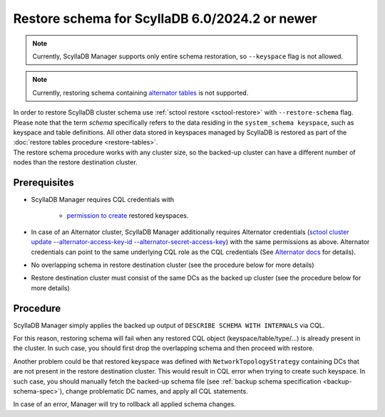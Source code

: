 ===============================================
Restore schema for ScyllaDB 6.0/2024.2 or newer
===============================================

.. note:: Currently, ScyllaDB Manager supports only entire schema restoration, so ``--keyspace`` flag is not allowed.

.. note:: Currently, restoring schema containing `alternator tables <https://docs.scylladb.com/manual/stable/using-scylla/alternator/>`_ is not supported.

| In order to restore ScyllaDB cluster schema use :ref:`sctool restore <sctool-restore>` with ``--restore-schema`` flag.
| Please note that the term *schema* specifically refers to the data residing in the ``system_schema keyspace``, such as keyspace and table definitions. All other data stored in keyspaces managed by ScyllaDB is restored as part of the :doc:`restore tables procedure <restore-tables>`.
| The restore schema procedure works with any cluster size, so the backed-up cluster can have a different number of nodes than the restore destination cluster.

Prerequisites
=============

* ScyllaDB Manager requires CQL credentials with

    * `permission to create <https://docs.scylladb.com/manual/stable/operating-scylla/security/authorization.html#permissions>`_ restored keyspaces.

* In case of an Alternator cluster, ScyllaDB Manager additionally requires Alternator credentials (`sctool cluster update --alternator-access-key-id --alternator-secret-access-key <cluster-update>`_) with the same permissions as above. Alternator credentials can point to the same underlying CQL role as the CQL credentials (See `Alternator docs <https://docs.scylladb.com/manual/stable/alternator/compatibility.html#authentication-and-authorization>`_ for details).

* No overlapping schema in restore destination cluster (see the procedure below for more details)

* Restore destination cluster must consist of the same DCs as the backed up cluster (see the procedure below for more details)

Procedure
=========

ScyllaDB Manager simply applies the backed up output of ``DESCRIBE SCHEMA WITH INTERNALS`` via CQL.

For this reason, restoring schema will fail when any restored CQL object (keyspace/table/type/...) is already present in the cluster.
In such case, you should first drop the overlapping schema and then proceed with restore.

Another problem could be that restored keyspace was defined with ``NetworkTopologyStrategy`` containing DCs that are not present in the restore destination cluster.
This would result in CQL error when trying to create such keyspace.
In such case, you should manually fetch the backed-up schema file (see :ref:`backup schema specification <backup-schema-spec>`),
change problematic DC names, and apply all CQL statements.

In case of an error, Manager will try to rollback all applied schema changes.